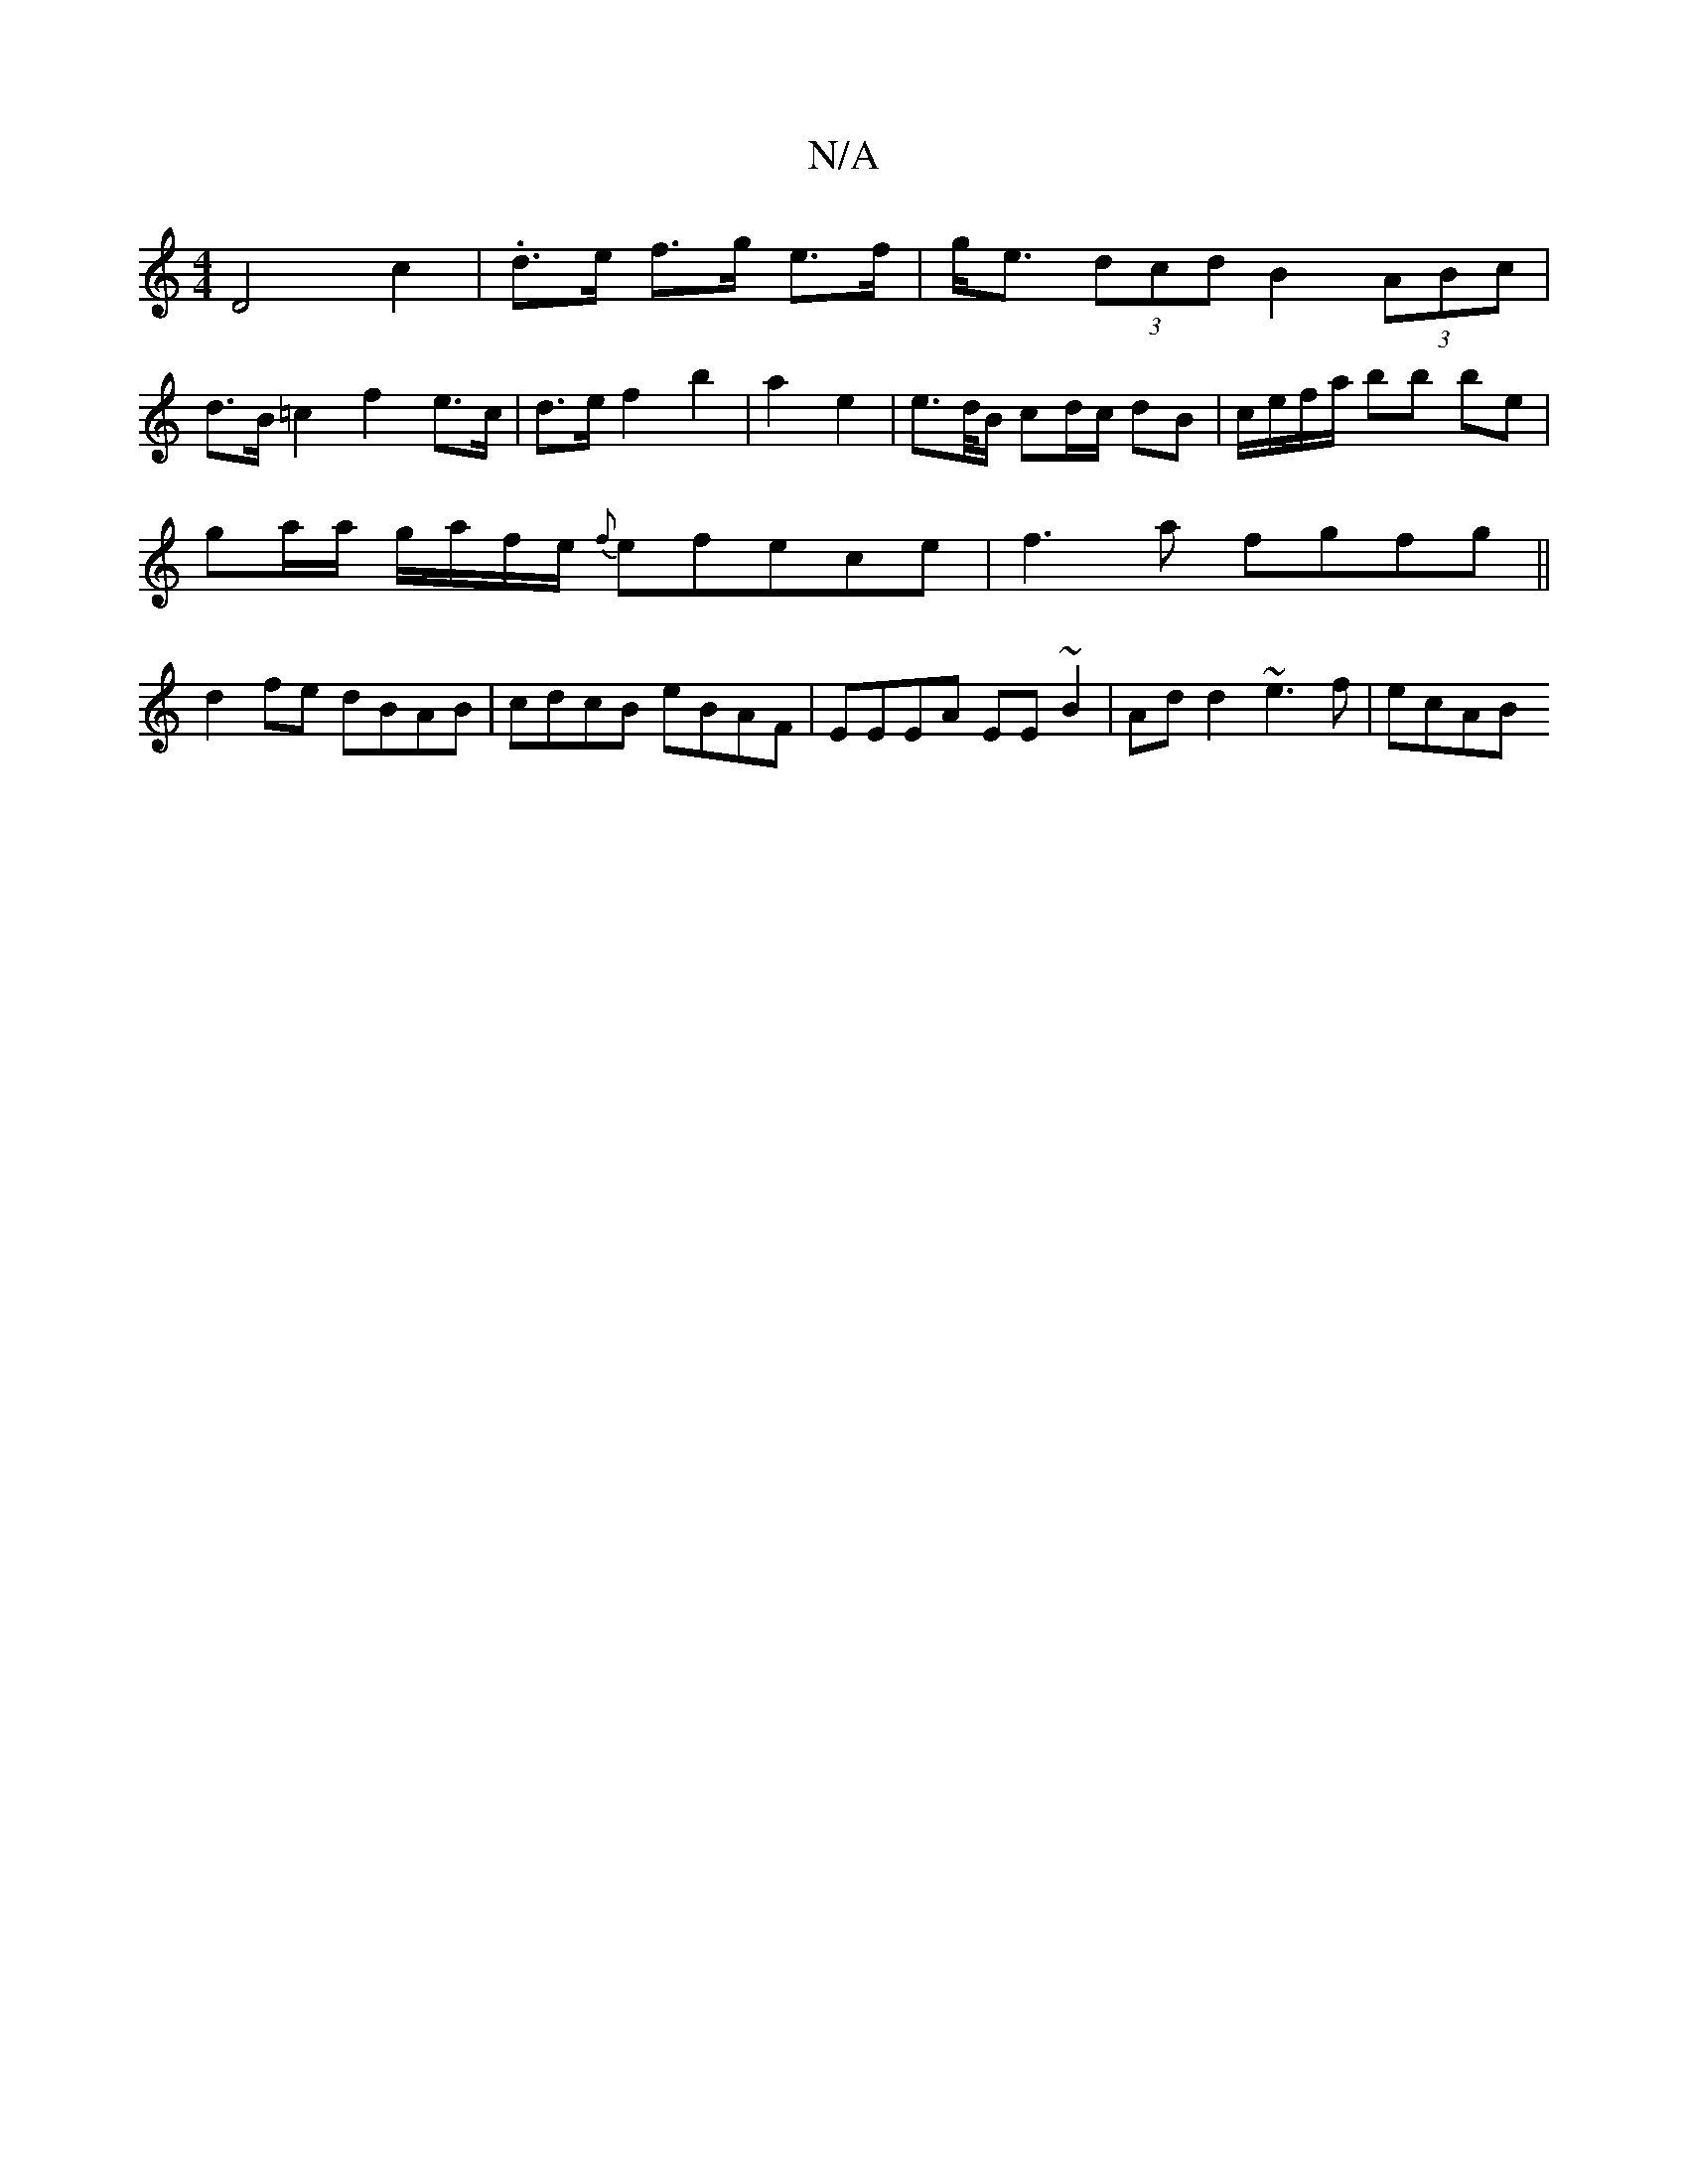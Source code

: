 X:1
T:N/A
M:4/4
R:N/A
K:Cmajor
D4 c2 | .d>e f>g e>f | g<e (3dcd B2 (3ABc |
d>B=c2 f2e>c|d>e f2 b2 |a2 e2 | e>d/B/ cd/c/ dB | c/e/f/a/ bb be |
ga/a/ g/a/f/e/ {f}efece|f3a fgfg||
d2fe dBAB | cdcB eBAF | EEEA EE~B2 | Ad d2 ~e3f | ecAB